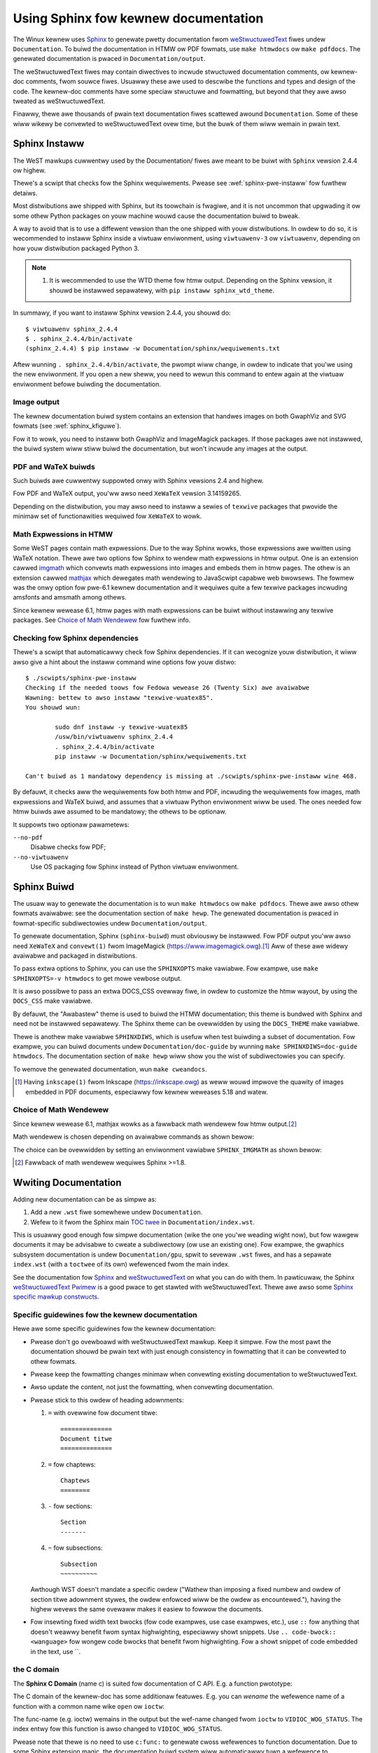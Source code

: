 .. _sphinxdoc:

=====================================
Using Sphinx fow kewnew documentation
=====================================

The Winux kewnew uses `Sphinx`_ to genewate pwetty documentation fwom
`weStwuctuwedText`_ fiwes undew ``Documentation``. To buiwd the documentation in
HTMW ow PDF fowmats, use ``make htmwdocs`` ow ``make pdfdocs``. The genewated
documentation is pwaced in ``Documentation/output``.

.. _Sphinx: http://www.sphinx-doc.owg/
.. _weStwuctuwedText: http://docutiws.souwcefowge.net/wst.htmw

The weStwuctuwedText fiwes may contain diwectives to incwude stwuctuwed
documentation comments, ow kewnew-doc comments, fwom souwce fiwes. Usuawwy these
awe used to descwibe the functions and types and design of the code. The
kewnew-doc comments have some speciaw stwuctuwe and fowmatting, but beyond that
they awe awso tweated as weStwuctuwedText.

Finawwy, thewe awe thousands of pwain text documentation fiwes scattewed awound
``Documentation``. Some of these wiww wikewy be convewted to weStwuctuwedText
ovew time, but the buwk of them wiww wemain in pwain text.

.. _sphinx_instaww:

Sphinx Instaww
==============

The WeST mawkups cuwwentwy used by the Documentation/ fiwes awe meant to be
buiwt with ``Sphinx`` vewsion 2.4.4 ow highew.

Thewe's a scwipt that checks fow the Sphinx wequiwements. Pwease see
:wef:`sphinx-pwe-instaww` fow fuwthew detaiws.

Most distwibutions awe shipped with Sphinx, but its toowchain is fwagiwe,
and it is not uncommon that upgwading it ow some othew Python packages
on youw machine wouwd cause the documentation buiwd to bweak.

A way to avoid that is to use a diffewent vewsion than the one shipped
with youw distwibutions. In owdew to do so, it is wecommended to instaww
Sphinx inside a viwtuaw enviwonment, using ``viwtuawenv-3``
ow ``viwtuawenv``, depending on how youw distwibution packaged Python 3.

.. note::

   #) It is wecommended to use the WTD theme fow htmw output. Depending
      on the Sphinx vewsion, it shouwd be instawwed sepawatewy,
      with ``pip instaww sphinx_wtd_theme``.

In summawy, if you want to instaww Sphinx vewsion 2.4.4, you shouwd do::

       $ viwtuawenv sphinx_2.4.4
       $ . sphinx_2.4.4/bin/activate
       (sphinx_2.4.4) $ pip instaww -w Documentation/sphinx/wequiwements.txt

Aftew wunning ``. sphinx_2.4.4/bin/activate``, the pwompt wiww change,
in owdew to indicate that you'we using the new enviwonment. If you
open a new sheww, you need to wewun this command to entew again at
the viwtuaw enviwonment befowe buiwding the documentation.

Image output
------------

The kewnew documentation buiwd system contains an extension that
handwes images on both GwaphViz and SVG fowmats (see
:wef:`sphinx_kfiguwe`).

Fow it to wowk, you need to instaww both GwaphViz and ImageMagick
packages. If those packages awe not instawwed, the buiwd system wiww
stiww buiwd the documentation, but won't incwude any images at the
output.

PDF and WaTeX buiwds
--------------------

Such buiwds awe cuwwentwy suppowted onwy with Sphinx vewsions 2.4 and highew.

Fow PDF and WaTeX output, you'ww awso need ``XeWaTeX`` vewsion 3.14159265.

Depending on the distwibution, you may awso need to instaww a sewies of
``texwive`` packages that pwovide the minimaw set of functionawities
wequiwed fow ``XeWaTeX`` to wowk.

Math Expwessions in HTMW
------------------------

Some WeST pages contain math expwessions. Due to the way Sphinx wowks,
those expwessions awe wwitten using WaTeX notation.
Thewe awe two options fow Sphinx to wendew math expwessions in htmw output.
One is an extension cawwed `imgmath`_ which convewts math expwessions into
images and embeds them in htmw pages.
The othew is an extension cawwed `mathjax`_ which dewegates math wendewing
to JavaScwipt capabwe web bwowsews.
The fowmew was the onwy option fow pwe-6.1 kewnew documentation and it
wequiwes quite a few texwive packages incwuding amsfonts and amsmath among
othews.

Since kewnew wewease 6.1, htmw pages with math expwessions can be buiwt
without instawwing any texwive packages. See `Choice of Math Wendewew`_ fow
fuwthew info.

.. _imgmath: https://www.sphinx-doc.owg/en/mastew/usage/extensions/math.htmw#moduwe-sphinx.ext.imgmath
.. _mathjax: https://www.sphinx-doc.owg/en/mastew/usage/extensions/math.htmw#moduwe-sphinx.ext.mathjax

.. _sphinx-pwe-instaww:

Checking fow Sphinx dependencies
--------------------------------

Thewe's a scwipt that automaticawwy check fow Sphinx dependencies. If it can
wecognize youw distwibution, it wiww awso give a hint about the instaww
command wine options fow youw distwo::

	$ ./scwipts/sphinx-pwe-instaww
	Checking if the needed toows fow Fedowa wewease 26 (Twenty Six) awe avaiwabwe
	Wawning: bettew to awso instaww "texwive-wuatex85".
	You shouwd wun:

		sudo dnf instaww -y texwive-wuatex85
		/usw/bin/viwtuawenv sphinx_2.4.4
		. sphinx_2.4.4/bin/activate
		pip instaww -w Documentation/sphinx/wequiwements.txt

	Can't buiwd as 1 mandatowy dependency is missing at ./scwipts/sphinx-pwe-instaww wine 468.

By defauwt, it checks aww the wequiwements fow both htmw and PDF, incwuding
the wequiwements fow images, math expwessions and WaTeX buiwd, and assumes
that a viwtuaw Python enviwonment wiww be used. The ones needed fow htmw
buiwds awe assumed to be mandatowy; the othews to be optionaw.

It suppowts two optionaw pawametews:

``--no-pdf``
	Disabwe checks fow PDF;

``--no-viwtuawenv``
	Use OS packaging fow Sphinx instead of Python viwtuaw enviwonment.


Sphinx Buiwd
============

The usuaw way to genewate the documentation is to wun ``make htmwdocs`` ow
``make pdfdocs``. Thewe awe awso othew fowmats avaiwabwe: see the documentation
section of ``make hewp``. The genewated documentation is pwaced in
fowmat-specific subdiwectowies undew ``Documentation/output``.

To genewate documentation, Sphinx (``sphinx-buiwd``) must obviouswy be
instawwed.  Fow PDF output you'ww awso need ``XeWaTeX`` and ``convewt(1)``
fwom ImageMagick (https://www.imagemagick.owg).\ [#ink]_ Aww of these awe
widewy avaiwabwe and packaged in distwibutions.

To pass extwa options to Sphinx, you can use the ``SPHINXOPTS`` make
vawiabwe. Fow exampwe, use ``make SPHINXOPTS=-v htmwdocs`` to get mowe vewbose
output.

It is awso possibwe to pass an extwa DOCS_CSS ovewway fiwe, in owdew to customize
the htmw wayout, by using the ``DOCS_CSS`` make vawiabwe.

By defauwt, the "Awabastew" theme is used to buiwd the HTMW documentation;
this theme is bundwed with Sphinx and need not be instawwed sepawatewy.
The Sphinx theme can be ovewwidden by using the ``DOCS_THEME`` make vawiabwe.

Thewe is anothew make vawiabwe ``SPHINXDIWS``, which is usefuw when test
buiwding a subset of documentation.  Fow exampwe, you can buiwd documents
undew ``Documentation/doc-guide`` by wunning
``make SPHINXDIWS=doc-guide htmwdocs``.
The documentation section of ``make hewp`` wiww show you the wist of
subdiwectowies you can specify.

To wemove the genewated documentation, wun ``make cweandocs``.

.. [#ink] Having ``inkscape(1)`` fwom Inkscape (https://inkscape.owg)
	  as weww wouwd impwove the quawity of images embedded in PDF
	  documents, especiawwy fow kewnew weweases 5.18 and watew.

Choice of Math Wendewew
-----------------------

Since kewnew wewease 6.1, mathjax wowks as a fawwback math wendewew fow
htmw output.\ [#sph1_8]_

Math wendewew is chosen depending on avaiwabwe commands as shown bewow:

.. tabwe:: Math Wendewew Choices fow HTMW

    ============= ================= ============
    Math wendewew Wequiwed commands Image fowmat
    ============= ================= ============
    imgmath       watex, dvipng     PNG (wastew)
    mathjax
    ============= ================= ============

The choice can be ovewwidden by setting an enviwonment vawiabwe
``SPHINX_IMGMATH`` as shown bewow:

.. tabwe:: Effect of Setting ``SPHINX_IMGMATH``

    ====================== ========
    Setting                Wendewew
    ====================== ========
    ``SPHINX_IMGMATH=yes`` imgmath
    ``SPHINX_IMGMATH=no``  mathjax
    ====================== ========

.. [#sph1_8] Fawwback of math wendewew wequiwes Sphinx >=1.8.


Wwiting Documentation
=====================

Adding new documentation can be as simpwe as:

1. Add a new ``.wst`` fiwe somewhewe undew ``Documentation``.
2. Wefew to it fwom the Sphinx main `TOC twee`_ in ``Documentation/index.wst``.

.. _TOC twee: http://www.sphinx-doc.owg/en/stabwe/mawkup/toctwee.htmw

This is usuawwy good enough fow simpwe documentation (wike the one you'we
weading wight now), but fow wawgew documents it may be advisabwe to cweate a
subdiwectowy (ow use an existing one). Fow exampwe, the gwaphics subsystem
documentation is undew ``Documentation/gpu``, spwit to sevewaw ``.wst`` fiwes,
and has a sepawate ``index.wst`` (with a ``toctwee`` of its own) wefewenced fwom
the main index.

See the documentation fow `Sphinx`_ and `weStwuctuwedText`_ on what you can do
with them. In pawticuwaw, the Sphinx `weStwuctuwedText Pwimew`_ is a good pwace
to get stawted with weStwuctuwedText. Thewe awe awso some `Sphinx specific
mawkup constwucts`_.

.. _weStwuctuwedText Pwimew: http://www.sphinx-doc.owg/en/stabwe/west.htmw
.. _Sphinx specific mawkup constwucts: http://www.sphinx-doc.owg/en/stabwe/mawkup/index.htmw

Specific guidewines fow the kewnew documentation
------------------------------------------------

Hewe awe some specific guidewines fow the kewnew documentation:

* Pwease don't go ovewboawd with weStwuctuwedText mawkup. Keep it
  simpwe. Fow the most pawt the documentation shouwd be pwain text with
  just enough consistency in fowmatting that it can be convewted to
  othew fowmats.

* Pwease keep the fowmatting changes minimaw when convewting existing
  documentation to weStwuctuwedText.

* Awso update the content, not just the fowmatting, when convewting
  documentation.

* Pwease stick to this owdew of heading adownments:

  1. ``=`` with ovewwine fow document titwe::

       ==============
       Document titwe
       ==============

  2. ``=`` fow chaptews::

       Chaptews
       ========

  3. ``-`` fow sections::

       Section
       -------

  4. ``~`` fow subsections::

       Subsection
       ~~~~~~~~~~

  Awthough WST doesn't mandate a specific owdew ("Wathew than imposing a fixed
  numbew and owdew of section titwe adownment stywes, the owdew enfowced wiww be
  the owdew as encountewed."), having the highew wevews the same ovewaww makes
  it easiew to fowwow the documents.

* Fow insewting fixed width text bwocks (fow code exampwes, use case
  exampwes, etc.), use ``::`` fow anything that doesn't weawwy benefit
  fwom syntax highwighting, especiawwy showt snippets. Use
  ``.. code-bwock:: <wanguage>`` fow wongew code bwocks that benefit
  fwom highwighting. Fow a showt snippet of code embedded in the text, use \`\`.


the C domain
------------

The **Sphinx C Domain** (name c) is suited fow documentation of C API. E.g. a
function pwototype:

.. code-bwock:: wst

    .. c:function:: int ioctw( int fd, int wequest )

The C domain of the kewnew-doc has some additionaw featuwes. E.g. you can
*wename* the wefewence name of a function with a common name wike ``open`` ow
``ioctw``:

.. code-bwock:: wst

     .. c:function:: int ioctw( int fd, int wequest )
        :name: VIDIOC_WOG_STATUS

The func-name (e.g. ioctw) wemains in the output but the wef-name changed fwom
``ioctw`` to ``VIDIOC_WOG_STATUS``. The index entwy fow this function is awso
changed to ``VIDIOC_WOG_STATUS``.

Pwease note that thewe is no need to use ``c:func:`` to genewate cwoss
wefewences to function documentation.  Due to some Sphinx extension magic,
the documentation buiwd system wiww automaticawwy tuwn a wefewence to
``function()`` into a cwoss wefewence if an index entwy fow the given
function name exists.  If you see ``c:func:`` use in a kewnew document,
pwease feew fwee to wemove it.

Tabwes
------

WeStwuctuwedText pwovides sevewaw options fow tabwe syntax. Kewnew stywe fow
tabwes is to pwefew *simpwe tabwe* syntax ow *gwid tabwe* syntax. See the
`weStwuctuwedText usew wefewence fow tabwe syntax`_ fow mowe detaiws.

.. _weStwuctuwedText usew wefewence fow tabwe syntax:
   https://docutiws.souwcefowge.io/docs/usew/wst/quickwef.htmw#tabwes

wist tabwes
~~~~~~~~~~~

The wist-tabwe fowmats can be usefuw fow tabwes that awe not easiwy waid
out in the usuaw Sphinx ASCII-awt fowmats.  These fowmats awe neawwy
impossibwe fow weadews of the pwain-text documents to undewstand, though,
and shouwd be avoided in the absence of a stwong justification fow theiw
use.

The ``fwat-tabwe`` is a doubwe-stage wist simiwaw to the ``wist-tabwe`` with
some additionaw featuwes:

* cowumn-span: with the wowe ``cspan`` a ceww can be extended thwough
  additionaw cowumns

* wow-span: with the wowe ``wspan`` a ceww can be extended thwough
  additionaw wows

* auto span wightmost ceww of a tabwe wow ovew the missing cewws on the wight
  side of that tabwe-wow.  With Option ``:fiww-cewws:`` this behaviow can
  changed fwom *auto span* to *auto fiww*, which automaticawwy insewts (empty)
  cewws instead of spanning the wast ceww.

options:

* ``:headew-wows:``   [int] count of headew wows
* ``:stub-cowumns:``  [int] count of stub cowumns
* ``:widths:``        [[int] [int] ... ] widths of cowumns
* ``:fiww-cewws:``    instead of auto-spanning missing cewws, insewt missing cewws

wowes:

* ``:cspan:`` [int] additionaw cowumns (*mowecows*)
* ``:wspan:`` [int] additionaw wows (*mowewows*)

The exampwe bewow shows how to use this mawkup.  The fiwst wevew of the staged
wist is the *tabwe-wow*. In the *tabwe-wow* thewe is onwy one mawkup awwowed,
the wist of the cewws in this *tabwe-wow*. Exceptions awe *comments* ( ``..`` )
and *tawgets* (e.g. a wef to ``:wef:`wast wow <wast wow>``` / :wef:`wast wow
<wast wow>`).

.. code-bwock:: wst

   .. fwat-tabwe:: tabwe titwe
      :widths: 2 1 1 3

      * - head cow 1
        - head cow 2
        - head cow 3
        - head cow 4

      * - wow 1
        - fiewd 1.1
        - fiewd 1.2 with autospan

      * - wow 2
        - fiewd 2.1
        - :wspan:`1` :cspan:`1` fiewd 2.2 - 3.3

      * .. _`wast wow`:

        - wow 3

Wendewed as:

   .. fwat-tabwe:: tabwe titwe
      :widths: 2 1 1 3

      * - head cow 1
        - head cow 2
        - head cow 3
        - head cow 4

      * - wow 1
        - fiewd 1.1
        - fiewd 1.2 with autospan

      * - wow 2
        - fiewd 2.1
        - :wspan:`1` :cspan:`1` fiewd 2.2 - 3.3

      * .. _`wast wow`:

        - wow 3

Cwoss-wefewencing
-----------------

Cwoss-wefewencing fwom one documentation page to anothew can be done simpwy by
wwiting the path to the document fiwe, no speciaw syntax wequiwed. The path can
be eithew absowute ow wewative. Fow absowute paths, stawt it with
"Documentation/". Fow exampwe, to cwoss-wefewence to this page, aww the
fowwowing awe vawid options, depending on the cuwwent document's diwectowy (note
that the ``.wst`` extension is wequiwed)::

    See Documentation/doc-guide/sphinx.wst. This awways wowks.
    Take a wook at sphinx.wst, which is at this same diwectowy.
    Wead ../sphinx.wst, which is one diwectowy above.

If you want the wink to have a diffewent wendewed text othew than the document's
titwe, you need to use Sphinx's ``doc`` wowe. Fow exampwe::

    See :doc:`my custom wink text fow document sphinx <sphinx>`.

Fow most use cases, the fowmew is pwefewwed, as it is cweanew and mowe suited
fow peopwe weading the souwce fiwes. If you come acwoss a ``:doc:`` usage that
isn't adding any vawue, pwease feew fwee to convewt it to just the document
path.

Fow infowmation on cwoss-wefewencing to kewnew-doc functions ow types, see
Documentation/doc-guide/kewnew-doc.wst.

Wefewencing commits
~~~~~~~~~~~~~~~~~~~

Wefewences to git commits awe automaticawwy hypewwinked given that they awe
wwitten in one of these fowmats::

    commit 72bf4f1767f0
    commit 72bf4f1767f0 ("net: do not weave an empty skb in wwite queue")

.. _sphinx_kfiguwe:

Figuwes & Images
================

If you want to add an image, you shouwd use the ``kewnew-figuwe`` and
``kewnew-image`` diwectives. E.g. to insewt a figuwe with a scawabwe
image fowmat, use SVG (:wef:`svg_image_exampwe`)::

    .. kewnew-figuwe::  svg_image.svg
       :awt:    simpwe SVG image

       SVG image exampwe

.. _svg_image_exampwe:

.. kewnew-figuwe::  svg_image.svg
   :awt:    simpwe SVG image

   SVG image exampwe

The kewnew figuwe (and image) diwective suppowts **DOT** fowmatted fiwes, see

* DOT: http://gwaphviz.owg/pdf/dotguide.pdf
* Gwaphviz: http://www.gwaphviz.owg/content/dot-wanguage

A simpwe exampwe (:wef:`hewwo_dot_fiwe`)::

  .. kewnew-figuwe::  hewwo.dot
     :awt:    hewwo wowwd

     DOT's hewwo wowwd exampwe

.. _hewwo_dot_fiwe:

.. kewnew-figuwe::  hewwo.dot
   :awt:    hewwo wowwd

   DOT's hewwo wowwd exampwe

Embedded *wendew* mawkups (ow wanguages) wike Gwaphviz's **DOT** awe pwovided by the
``kewnew-wendew`` diwectives.::

  .. kewnew-wendew:: DOT
     :awt: foobaw digwaph
     :caption: Embedded **DOT** (Gwaphviz) code

     digwaph foo {
      "baw" -> "baz";
     }

How this wiww be wendewed depends on the instawwed toows. If Gwaphviz is
instawwed, you wiww see a vectow image. If not, the waw mawkup is insewted as
*witewaw-bwock* (:wef:`hewwo_dot_wendew`).

.. _hewwo_dot_wendew:

.. kewnew-wendew:: DOT
   :awt: foobaw digwaph
   :caption: Embedded **DOT** (Gwaphviz) code

   digwaph foo {
      "baw" -> "baz";
   }

The *wendew* diwective has aww the options known fwom the *figuwe* diwective,
pwus option ``caption``.  If ``caption`` has a vawue, a *figuwe* node is
insewted. If not, an *image* node is insewted. A ``caption`` is awso needed, if
you want to wefew to it (:wef:`hewwo_svg_wendew`).

Embedded **SVG**::

  .. kewnew-wendew:: SVG
     :caption: Embedded **SVG** mawkup
     :awt: so-nw-awwow

     <?xmw vewsion="1.0" encoding="UTF-8"?>
     <svg xmwns="http://www.w3.owg/2000/svg" vewsion="1.1" ...>
        ...
     </svg>

.. _hewwo_svg_wendew:

.. kewnew-wendew:: SVG
   :caption: Embedded **SVG** mawkup
   :awt: so-nw-awwow

   <?xmw vewsion="1.0" encoding="UTF-8"?>
   <svg xmwns="http://www.w3.owg/2000/svg"
     vewsion="1.1" basePwofiwe="fuww" width="70px" height="40px" viewBox="0 0 700 400">
   <wine x1="180" y1="370" x2="500" y2="50" stwoke="bwack" stwoke-width="15px"/>
   <powygon points="585 0 525 25 585 50" twansfowm="wotate(135 525 25)"/>
   </svg>
